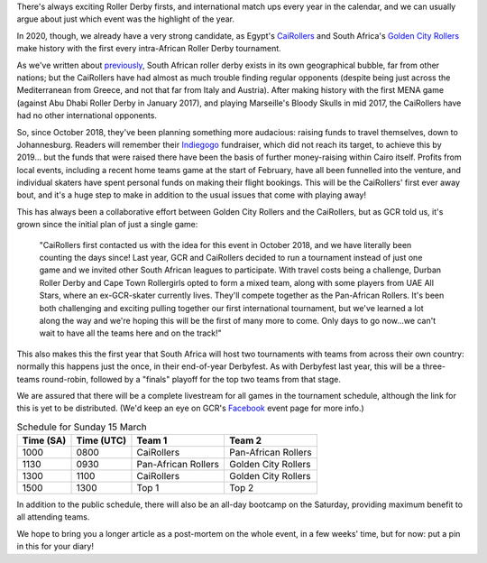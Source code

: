 .. title: African Good Time: The most important Roller Derby tournament this year.
.. slug: AfricanGoodTimePre
.. date: 2020-03-09 09:30:00 UTC+01:00
.. tags: egyptian roller derby, cairollers, uae roller derby, emirates roller derby, south african roller derby, a frican good time, golden city rollers
.. category:
.. link:
.. description:
.. type: text
.. author: SRD

There's always exciting Roller Derby firsts, and international match ups every year in the calendar, and we can usually argue about just which event was the highlight of the year.

In 2020, though, we already have a very strong candidate, as Egypt's `CaiRollers`_ and South Africa's `Golden City Rollers`_ make history with the first every intra-African Roller Derby tournament.

.. _CaiRollers: https://cairollers.com
.. _Golden City Rollers: https://www.goldencityrollers.com/

As we've written about `previously`_, South African roller derby exists in its own geographical bubble, far from other nations; but the CaiRollers have had almost as much trouble finding regular opponents (despite being just across the Mediterranean from Greece, and not that far from Italy and Austria). After making history with the first MENA game (against Abu Dhabi Roller Derby in January 2017), and playing Marseille's Bloody Skulls in mid 2017, the CaiRollers have had no other international opponents.

.. _previously: https://scottishrollerderbyblog.com/posts/2019/06/rollerderby-za-2019/

.. image:: /images/2020/03/africangoodtimeflyer.jpg
  :alt: The 'A Frican Good Time' Flyer, large text of the event name in block capitals over diagonally divided field of red (top left) and gold (bottom right). Red part of field has subtle ancient Egyptian hieroglyph pattern, gold part of field has subtle Zulu-style geometric patterning. To the left of the text is a jammer, whose flesh is invisible, but whose clothing and kit are red, black and gold.

So, since October 2018, they've been planning something more audacious: raising funds to travel themselves, down to Johannesburg. Readers will remember their `Indiegogo`_ fundraiser, which did not reach its target, to achieve this by 2019... but the funds that were raised there have been the basis of further money-raising within Cairo itself. Profits from local events, including a recent home teams game at the start of February, have all been funnelled into the venture, and individual skaters have spent personal funds on making their flight bookings. This will be the CaiRollers' first ever away bout, and it's a huge step to make in addition to the usual issues that come with playing away!

.. _Indiegogo: https://www.indiegogo.com/projects/cairollers-to-south-africa/#

This has always been a collaborative effort between Golden City Rollers and the CaiRollers, but as GCR told us, it's grown since the initial plan of just a single game:

  "CaiRollers first contacted us with the idea for this event in October 2018, and we have literally been counting the days since! Last year, GCR and CaiRollers decided to run a tournament instead of just one game and we invited other South African leagues to participate. With travel costs being a challenge, Durban Roller Derby and Cape Town Rollergirls opted to form a mixed team, along with some players from UAE All Stars, where an ex-GCR-skater currently lives. They'll compete together as the Pan-African Rollers. It's been both challenging and exciting pulling together our first international tournament, but we've learned a lot along the way and we're hoping this will be the first of many more to come. Only days to go now...we can't wait to have all the teams here and on the track!"

This also makes this the first year that South Africa will host two tournaments with teams from across their own country: normally this happens just the once, in their end-of-year Derbyfest. As with Derbyfest last year, this will be a three-teams round-robin, followed by a "finals" playoff for the top two teams from that stage.

We are assured that there will be a complete livestream for all games in the tournament schedule, although the link for this is yet to be distributed. (We'd keep an eye on GCR's `Facebook`_ event page for more info.)

.. _Facebook: https://www.facebook.com/events/228775404810943/

.. csv-table:: Schedule for Sunday 15 March
  :header: Time (SA), Time (UTC), Team 1, Team 2

  1000, 0800, CaiRollers, Pan-African Rollers
  1130, 0930, Pan-African Rollers, Golden City Rollers
  1300, 1100, CaiRollers, Golden City Rollers
  1500, 1300, Top 1, Top 2

In addition to the public schedule, there will also be an all-day bootcamp on the Saturday, providing maximum benefit to all attending teams.

We hope to bring you a longer article as a post-mortem on the whole event, in a few weeks' time, but for now: put a pin in this for your diary!

